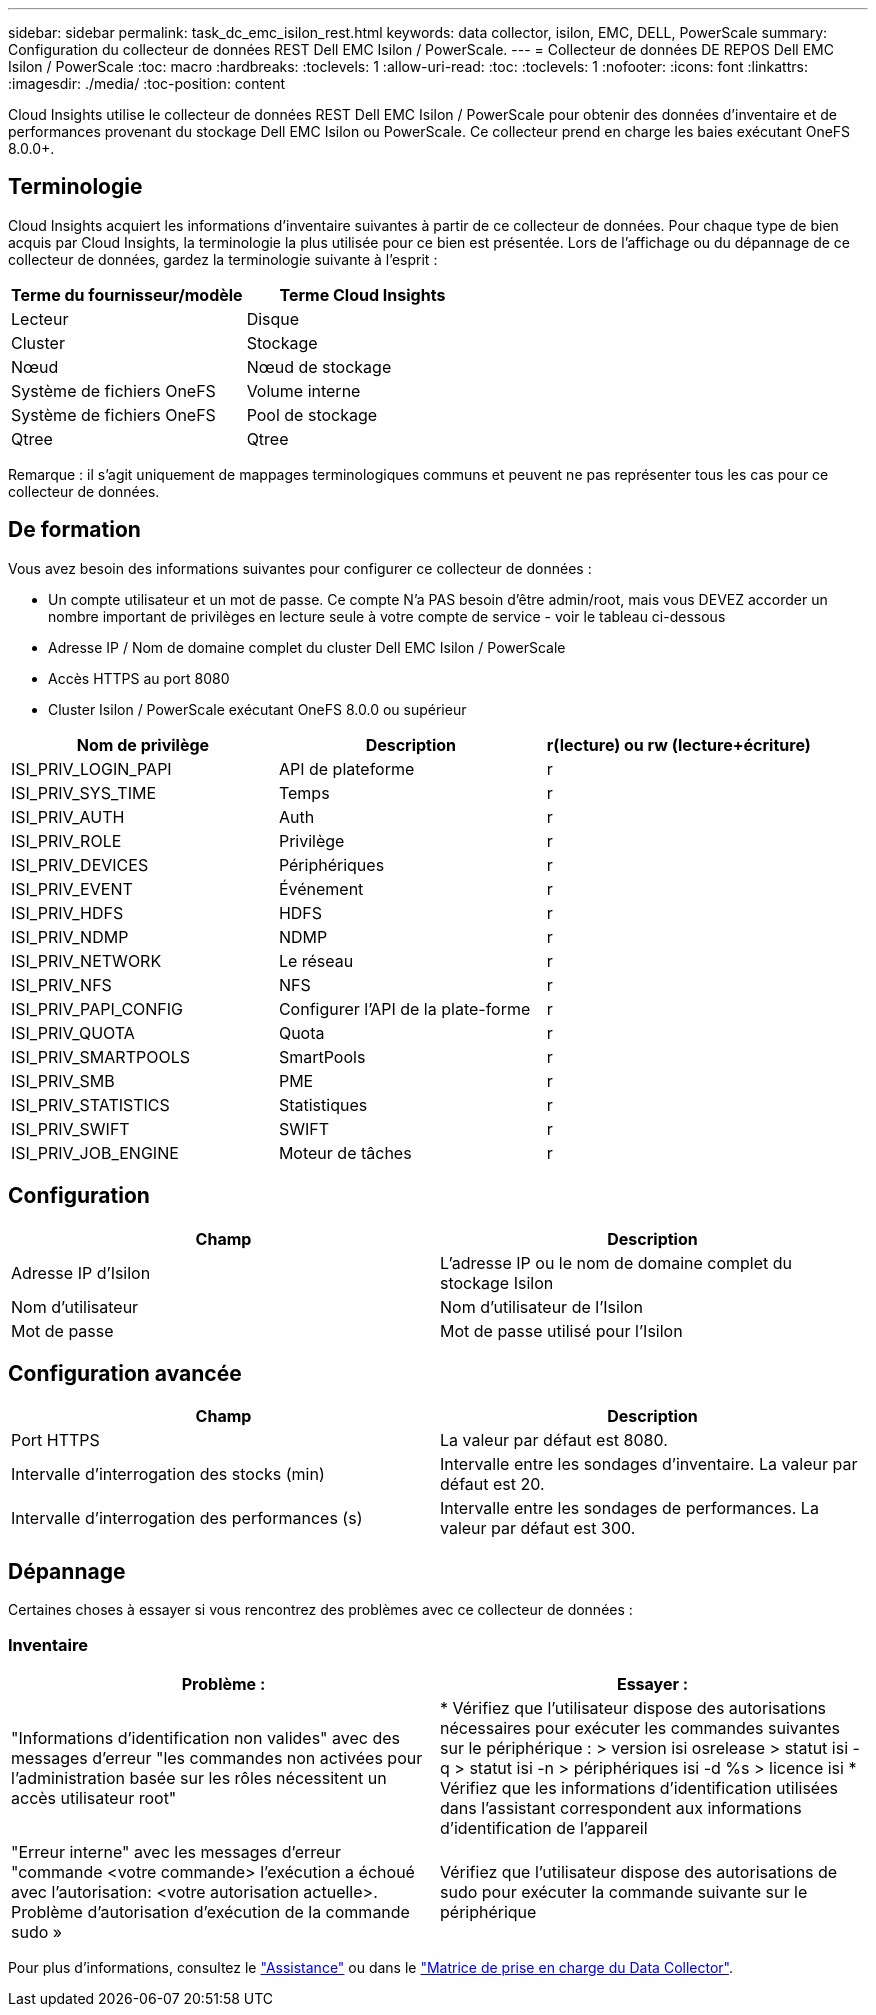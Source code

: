 ---
sidebar: sidebar 
permalink: task_dc_emc_isilon_rest.html 
keywords: data collector, isilon, EMC, DELL, PowerScale 
summary: Configuration du collecteur de données REST Dell EMC Isilon / PowerScale. 
---
= Collecteur de données DE REPOS Dell EMC Isilon / PowerScale
:toc: macro
:hardbreaks:
:toclevels: 1
:allow-uri-read: 
:toc: 
:toclevels: 1
:nofooter: 
:icons: font
:linkattrs: 
:imagesdir: ./media/
:toc-position: content


[role="lead"]
Cloud Insights utilise le collecteur de données REST Dell EMC Isilon / PowerScale pour obtenir des données d'inventaire et de performances provenant du stockage Dell EMC Isilon ou PowerScale. Ce collecteur prend en charge les baies exécutant OneFS 8.0.0+.



== Terminologie

Cloud Insights acquiert les informations d'inventaire suivantes à partir de ce collecteur de données. Pour chaque type de bien acquis par Cloud Insights, la terminologie la plus utilisée pour ce bien est présentée. Lors de l'affichage ou du dépannage de ce collecteur de données, gardez la terminologie suivante à l'esprit :

[cols="2*"]
|===
| Terme du fournisseur/modèle | Terme Cloud Insights 


| Lecteur | Disque 


| Cluster | Stockage 


| Nœud | Nœud de stockage 


| Système de fichiers OneFS | Volume interne 


| Système de fichiers OneFS | Pool de stockage 


| Qtree | Qtree 
|===
Remarque : il s'agit uniquement de mappages terminologiques communs et peuvent ne pas représenter tous les cas pour ce collecteur de données.



== De formation

Vous avez besoin des informations suivantes pour configurer ce collecteur de données :

* Un compte utilisateur et un mot de passe. Ce compte N'a PAS besoin d'être admin/root, mais vous DEVEZ accorder un nombre important de privilèges en lecture seule à votre compte de service - voir le tableau ci-dessous
* Adresse IP / Nom de domaine complet du cluster Dell EMC Isilon / PowerScale
* Accès HTTPS au port 8080
* Cluster Isilon / PowerScale exécutant OneFS 8.0.0 ou supérieur


[cols="3*"]
|===
| Nom de privilège | Description | r(lecture) ou rw (lecture+écriture) 


| ISI_PRIV_LOGIN_PAPI | API de plateforme | r 


| ISI_PRIV_SYS_TIME | Temps | r 


| ISI_PRIV_AUTH | Auth | r 


| ISI_PRIV_ROLE | Privilège | r 


| ISI_PRIV_DEVICES | Périphériques | r 


| ISI_PRIV_EVENT | Événement | r 


| ISI_PRIV_HDFS | HDFS | r 


| ISI_PRIV_NDMP | NDMP | r 


| ISI_PRIV_NETWORK | Le réseau | r 


| ISI_PRIV_NFS | NFS | r 


| ISI_PRIV_PAPI_CONFIG | Configurer l'API de la plate-forme | r 


| ISI_PRIV_QUOTA | Quota | r 


| ISI_PRIV_SMARTPOOLS | SmartPools | r 


| ISI_PRIV_SMB | PME | r 


| ISI_PRIV_STATISTICS | Statistiques | r 


| ISI_PRIV_SWIFT | SWIFT | r 


| ISI_PRIV_JOB_ENGINE | Moteur de tâches | r 
|===


== Configuration

[cols="2*"]
|===
| Champ | Description 


| Adresse IP d'Isilon | L'adresse IP ou le nom de domaine complet du stockage Isilon 


| Nom d'utilisateur | Nom d'utilisateur de l'Isilon 


| Mot de passe | Mot de passe utilisé pour l'Isilon 
|===


== Configuration avancée

[cols="2*"]
|===
| Champ | Description 


| Port HTTPS | La valeur par défaut est 8080. 


| Intervalle d'interrogation des stocks (min) | Intervalle entre les sondages d'inventaire. La valeur par défaut est 20. 


| Intervalle d'interrogation des performances (s) | Intervalle entre les sondages de performances. La valeur par défaut est 300. 
|===


== Dépannage

Certaines choses à essayer si vous rencontrez des problèmes avec ce collecteur de données :



=== Inventaire

[cols="2*"]
|===
| Problème : | Essayer : 


| "Informations d'identification non valides" avec des messages d'erreur "les commandes non activées pour l'administration basée sur les rôles nécessitent un accès utilisateur root" | * Vérifiez que l'utilisateur dispose des autorisations nécessaires pour exécuter les commandes suivantes sur le périphérique : > version isi osrelease > statut isi -q > statut isi -n > périphériques isi -d %s > licence isi * Vérifiez que les informations d'identification utilisées dans l'assistant correspondent aux informations d'identification de l'appareil 


| "Erreur interne" avec les messages d'erreur "commande <votre commande> l'exécution a échoué avec l'autorisation: <votre autorisation actuelle>. Problème d'autorisation d'exécution de la commande sudo » | Vérifiez que l'utilisateur dispose des autorisations de sudo pour exécuter la commande suivante sur le périphérique 
|===
Pour plus d'informations, consultez le link:concept_requesting_support.html["Assistance"] ou dans le link:reference_data_collector_support_matrix.html["Matrice de prise en charge du Data Collector"].

